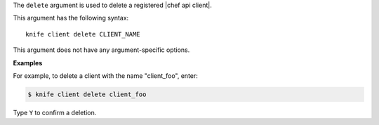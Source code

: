 .. The contents of this file are included in multiple topics.
.. This file describes a command or a sub-command for Knife.
.. This file should not be changed in a way that hinders its ability to appear in multiple documentation sets.


The ``delete`` argument is used to delete a registered |chef api client|.

This argument has the following syntax::

   knife client delete CLIENT_NAME

This argument does not have any argument-specific options.

**Examples**

For example, to delete a client with the name "client_foo", enter:

.. code-block:: bash

   $ knife client delete client_foo

Type ``Y`` to confirm a deletion.

